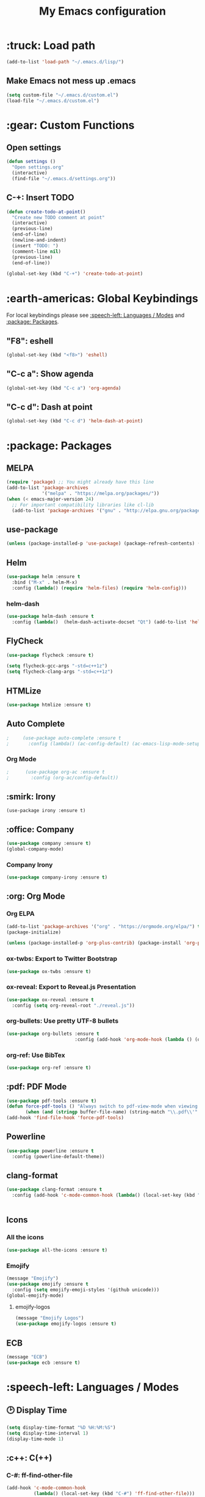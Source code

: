 #+TITLE: My Emacs configuration

# TODO: Maybe integrate this?

* :truck: Load path
  #+BEGIN_SRC emacs-lisp
    (add-to-list 'load-path "~/.emacs.d/lisp/")
  #+END_SRC
** Make Emacs not mess up .emacs
   #+BEGIN_SRC emacs-lisp
   (setq custom-file "~/.emacs.d/custom.el")
   (load-file "~/.emacs.d/custom.el")
   #+END_SRC
* :gear: Custom Functions
** Open settings   
   #+BEGIN_SRC emacs-lisp
   (defun settings ()
     "Open settings.org"
     (interactive)
     (find-file "~/.emacs.d/settings.org"))
   #+END_SRC
** C-+: Insert TODO
   #+BEGIN_SRC emacs-lisp
   (defun create-todo-at-point()
     "Create new TODO comment at point"
     (interactive)
     (previous-line)
     (end-of-line)
     (newline-and-indent)
     (insert "TODO: ")
     (comment-line nil)
     (previous-line)
     (end-of-line))

   (global-set-key (kbd "C-+") 'create-todo-at-point)
   #+END_SRC
* :earth-americas: Global Keybindings
  For local keybindings please see [[:speech-left: Languages / Modes]] and [[:package: Packages]].
** "F8": eshell   
   #+BEGIN_SRC emacs-lisp
     (global-set-key (kbd "<f8>") 'eshell)
   #+END_SRC
** "C-c a": Show agenda
    #+BEGIN_SRC emacs-lisp
      (global-set-key (kbd "C-c a") 'org-agenda)
    #+END_SRC
** "C-c d": Dash at point
   #+BEGIN_SRC emacs-lisp
     (global-set-key (kbd "C-c d") 'helm-dash-at-point)
   #+END_SRC
* :package: Packages
** MELPA
   #+BEGIN_SRC emacs-lisp
     (require 'package) ;; You might already have this line
     (add-to-list 'package-archives
                  '("melpa" . "https://melpa.org/packages/"))
     (when (< emacs-major-version 24)
       ;; For important compatibility libraries like cl-lib
       (add-to-list 'package-archives '("gnu" . "http://elpa.gnu.org/packages/")))
   #+END_SRC
** use-package
   #+BEGIN_SRC emacs-lisp
     (unless (package-installed-p 'use-package) (package-refresh-contents) (package-install 'use-package t))
   #+END_SRC
** Helm
   #+BEGIN_SRC emacs-lisp
     (use-package helm :ensure t
       :bind ("M-x" . helm-M-x)
       :config (lambda() (require 'helm-files) (require 'helm-config)))
   #+END_SRC
*** helm-dash
    #+BEGIN_SRC emacs-lisp
      (use-package helm-dash :ensure t
        :config (lambda()  (helm-dash-activate-docset "Qt") (add-to-list 'helm-dash-common-docsets "Qt")))
    #+END_SRC
** FlyCheck
   #+BEGIN_SRC emacs-lisp
     (use-package flycheck :ensure t)

     (setq flycheck-gcc-args "-std=c++1z")
     (setq flycheck-clang-args "-std=c++1z")
   #+END_SRC
** HTMLize
    #+BEGIN_SRC emacs-lisp
      (use-package htmlize :ensure t)
    #+END_SRC
** Auto Complete
   #+BEGIN_SRC emacs-lisp
;     (use-package auto-complete :ensure t
;       :config (lambda() (ac-config-default) (ac-emacs-lisp-mode-setup) (auto-complete-mode)))
   #+END_SRC
*** Org Mode
    #+BEGIN_SRC emacs-lisp
;      (use-package org-ac :ensure t
;        :config (org-ac/config-default))
    #+END_SRC
    #+END_SRC
** :smirk: Irony
  #+BEGIN_SRC elisp
      (use-package irony :ensure t)
  #+END_SRC
** :office: Company
   #+BEGIN_SRC emacs-lisp
     (use-package company :ensure t)
     (global-company-mode)
   #+END_SRC
*** Company Irony
    #+BEGIN_SRC emacs-lisp
      (use-package company-irony :ensure t)
    #+END_SRC
** :org: Org Mode
*** Org ELPA
    #+BEGIN_SRC emacs-lisp
      (add-to-list 'package-archives '("org" . "https://orgmode.org/elpa/") t)
      (package-initialize)

      (unless (package-installed-p 'org-plus-contrib) (package-install 'org-plus-contrib t))
    #+END_SRC
*** ox-twbs: Export to Twitter Bootstrap
    #+BEGIN_SRC emacs-lisp
      (use-package ox-twbs :ensure t)
    #+END_SRC
*** ox-reveal: Export to Reveal.js Presentation
    #+BEGIN_SRC emacs-lisp
      (use-package ox-reveal :ensure t
        :config (setq org-reveal-root "./reveal.js"))
    #+END_SRC
*** org-bullets: Use pretty UTF-8 bullets
    #+BEGIN_SRC emacs-lisp
      (use-package org-bullets :ensure t
                               :config (add-hook 'org-mode-hook (lambda () (org-bullets-mode 1))))
    #+END_SRC
*** org-ref: Use BibTex
    #+BEGIN_SRC emacs-lisp
      (use-package org-ref :ensure t)
    #+END_SRC
** :pdf: PDF Mode
   #+BEGIN_SRC emacs-lisp
     (use-package pdf-tools :ensure t)
     (defun force-pdf-tools () "Always switch to pdf-view-mode when viewing .pdf files"
            (when (and (stringp buffer-file-name) (string-match "\\.pdf\\'" buffer-file-name)) (pdf-view-mode)))
     (add-hook 'find-file-hook 'force-pdf-tools)
   #+END_SRC
** Powerline
   #+BEGIN_SRC emacs-lisp
     (use-package powerline :ensure t
       :config (powerline-default-theme))
   #+END_SRC
** clang-format
   #+BEGIN_SRC emacs-lisp
     (use-package clang-format :ensure t
       :config (add-hook 'c-mode-common-hook (lambda() (local-set-key (kbd "C-c i") 'clang-format-region)
                                                                               (local-set-key (kbd "C-c u") 'clang-format-buffer))))
   #+END_SRC
** Icons
*** All the icons
    #+BEGIN_SRC emacs-lisp
      (use-package all-the-icons :ensure t)
    #+END_SRC
*** Emojify
    #+BEGIN_SRC emacs-lisp
      (message "Emojify")
      (use-package emojify :ensure t
        :config (setq emojify-emoji-styles '(github unicode)))
      (global-emojify-mode)
    #+END_SRC
**** emojify-logos
     #+BEGIN_SRC emacs-lisp
      (message "Emojify Logos")
      (use-package emojify-logos :ensure t)
     #+END_SRC
** ECB
   #+BEGIN_SRC emacs-lisp
     (message "ECB")
     (use-package ecb :ensure t)
   #+END_SRC
* :speech-left: Languages / Modes
** 🕑 Display Time   
   #+BEGIN_SRC emacs-lisp
     (setq display-time-format "%D %H:%M:%S")
     (setq display-time-interval 1)
     (display-time-mode 1)
   #+END_SRC
** :c++: C(++)
*** C-#: ff-find-other-file
#+BEGIN_SRC emacs-lisp
  (add-hook 'c-mode-common-hook
            (lambda() (local-set-key (kbd "C-#") 'ff-find-other-file)))
#+END_SRC
*** C-c C-a: Auto complete
#+BEGIN_SRC emacs-lisp
    (add-hook 'c-mode-common-hook
              (lambda() 
                (irony-mode) 
                (local-set-key (kbd "C-c C-a") 'company-irony)))
#+END_SRC
*** Style: Linux
    #+BEGIN_SRC emacs-lisp
      (setq c-default-style "linux")
    #+END_SRC
*** Tab width
    #+BEGIN_SRC emacs-lisp
      (setq c-basic-offset 4)
    #+END_SRC
** :latex: Latex
*** Compile document in background
    #+BEGIN_SRC emacs-lisp
      (add-hook 'latex-mode-hook
                (lambda() (local-set-key (kbd "<f6>")
                                         (lambda() (interactive)
                                           (save-buffer)
                                           (save-window-excursion
                                             (shell-command 
                                            (format "pdflatex %s" buffer-file-name)
                                            (get-buffer-create "*PDFLaTeX Output*"))
                                           )
                                           ))))
    #+END_SRC
** :perl: Perl
*** Default to cperl-mode
    #+BEGIN_SRC emacs-lisp
      (defalias 'perl-mode 'cperl-mode)
    #+END_SRC
*** Don't indent braces
  #+BEGIN_SRC emacs-lisp
    (setq cperl-brace-offset -2)
  #+END_SRC
*** Tab width
    #+BEGIN_SRC emacs-lisp
      (setq cperl-indent-level 4)
    #+END_SRC
*** Electric mode 
    #+BEGIN_SRC emacs-lisp
      (setq cperl-electric-parens t)
    #+END_SRC
*** Enable FlyCheck
    #+BEGIN_SRC emacs-lisp
    (add-hook 'cperl-mode-hook 'flycheck-mode)
    #+END_SRC
** :pdf: PDF
*** Auto revert
    #+BEGIN_SRC emacs-lisp
      (setq auto-revert-interval 1)
      (add-hook 'pdf-view-mode-hook
                (lambda() (auto-revert-mode)))
    #+END_SRC
** :org: Org Mode
*** Fontify source code
    #+BEGIN_SRC emacs-lisp
      (setq org-src-fontify-natively t)
    #+END_SRC
*** Indent source code natively
    #+BEGIN_SRC emacs-lisp
      (setq org-src-tab-acts-natively t)
    #+END_SRC
*** Highlight LaTeX
    #+BEGIN_SRC emacs-lisp
            (setq org-highlight-latex-and-related '(latex script entities))
            (setq org-latex-listings t)
            (add-to-list 'org-latex-packages-alist '("" "listings"))
            (add-to-list 'org-latex-packages-alist '("" "color"))
    #+END_SRC
*** ox-latex: Syntax highlighting
    #+BEGIN_SRC emacs-lisp
      ;; Include the latex-exporter
      (require 'ox-latex)
      ;; Add minted to the defaults packages to include when exporting.
      (add-to-list 'org-latex-packages-alist '("" "minted"))
      ;; Tell the latex export to use the minted package for source
      ;; code coloration.
      (setq org-latex-listings 'minted)
      ;; Let the exporter use the -shell-escape option to let latex
      ;; execute external programs.
      ;; This obviously and can be dangerous to activate!
      (setq org-latex-pdf-process (list
         "latexmk -pdflatex='pdflatex -shell-escape -interaction nonstopmode' -pdf -f  %f"))
    #+END_SRC

*** Add obsolete method redirect
    #+BEGIN_SRC emacs-lisp
      (define-obsolete-function-alias 'org-define-error 'define-error)
    #+END_SRC

*** Babel: Add gnuplot support
    #+BEGIN_SRC emacs-lisp
      (org-babel-do-load-languages
       'org-babel-load-languages
       '((gnuplot . t)))
    #+END_SRC
* :left-right-arrow: Tabs
  For language specific tab widths, see [[:speech-left: Languages / Modes]].
** Default width
   #+BEGIN_SRC emacs-lisp
     (setq tab-width 4)
   #+END_SRC
** Spaces
   #+BEGIN_SRC emacs-lisp
     (setq-default indent-tabs-mode nil)
   #+END_SRC
* :rocket: Emacsclient
#+BEGIN_SRC emacs-lisp
(server-start)
#+END_SRC
* :art: Theme
** Theme: Solarized Dark
  #+BEGIN_SRC emacs-lisp
    (use-package solarized-theme :ensure t :config
      (add-hook 'before-make-frame-hook (lambda() (load-theme 'solarized-dark t))))

    (load-theme 'solarized-dark t)
    (set-face-underline 'org-block-begin-line nil)
    (set-face-attribute 'org-block-end-line nil :overline nil)
    (set-face-attribute 'org-level-1 nil :height 175)
  #+END_SRC
** Hide menu and toolbar
  #+BEGIN_SRC emacs-lisp
    (menu-bar-mode 0)
    (tool-bar-mode 0)
  #+END_SRC
* :stopwatch: Load Speed
  #+BEGIN_SRC emacs-lisp
    (message "Took %s" (emacs-uptime))
  #+END_SRC
